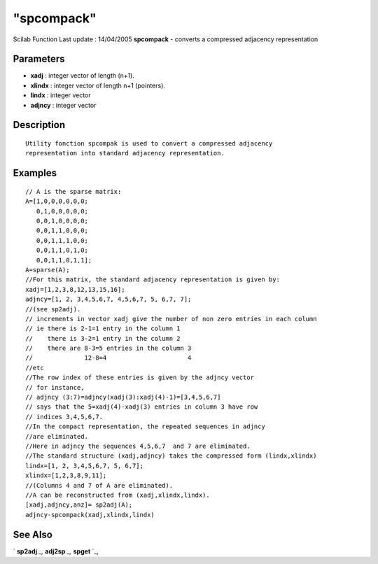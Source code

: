 ====
"spcompack"
====

Scilab Function Last update : 14/04/2005
**spcompack** - converts a compressed adjacency representation



Parameters
~~~~~~~~~~


+ **xadj** : integer vector of length (n+1).
+ **xlindx** : integer vector of length n+1 (pointers).
+ **lindx** : integer vector
+ **adjncy** : integer vector




Description
~~~~~~~~~~~


::

    
    
    Utility fonction spcompak is used to convert a compressed adjacency
    representation into standard adjacency representation.
       
        




Examples
~~~~~~~~


::

    
    
    // A is the sparse matrix:
    A=[1,0,0,0,0,0,0;
       0,1,0,0,0,0,0;
       0,0,1,0,0,0,0;
       0,0,1,1,0,0,0;
       0,0,1,1,1,0,0;
       0,0,1,1,0,1,0;
       0,0,1,1,0,1,1];
    A=sparse(A);
    //For this matrix, the standard adjacency representation is given by:
    xadj=[1,2,3,8,12,13,15,16];
    adjncy=[1, 2, 3,4,5,6,7, 4,5,6,7, 5, 6,7, 7];
    //(see sp2adj).
    // increments in vector xadj give the number of non zero entries in each column
    // ie there is 2-1=1 entry in the column 1
    //    there is 3-2=1 entry in the column 2
    //    there are 8-3=5 entries in the column 3
    //              12-8=4                      4
    //etc
    //The row index of these entries is given by the adjncy vector
    // for instance, 
    // adjncy (3:7)=adjncy(xadj(3):xadj(4)-1)=[3,4,5,6,7] 
    // says that the 5=xadj(4)-xadj(3) entries in column 3 have row
    // indices 3,4,5,6,7.
    //In the compact representation, the repeated sequences in adjncy
    //are eliminated.
    //Here in adjncy the sequences 4,5,6,7  and 7 are eliminated.
    //The standard structure (xadj,adjncy) takes the compressed form (lindx,xlindx)
    lindx=[1, 2, 3,4,5,6,7, 5, 6,7];
    xlindx=[1,2,3,8,9,11];
    //(Columns 4 and 7 of A are eliminated).
    //A can be reconstructed from (xadj,xlindx,lindx).
    [xadj,adjncy,anz]= sp2adj(A);
    adjncy-spcompack(xadj,xlindx,lindx)
     
      




See Also
~~~~~~~~

` **sp2adj** `_,` **adj2sp** `_,` **spget** `_,

.. _
      : ://./elementary/spget.htm
.. _
      : ://./elementary/adj2sp.htm
.. _
      : ://./elementary/sp2adj.htm


